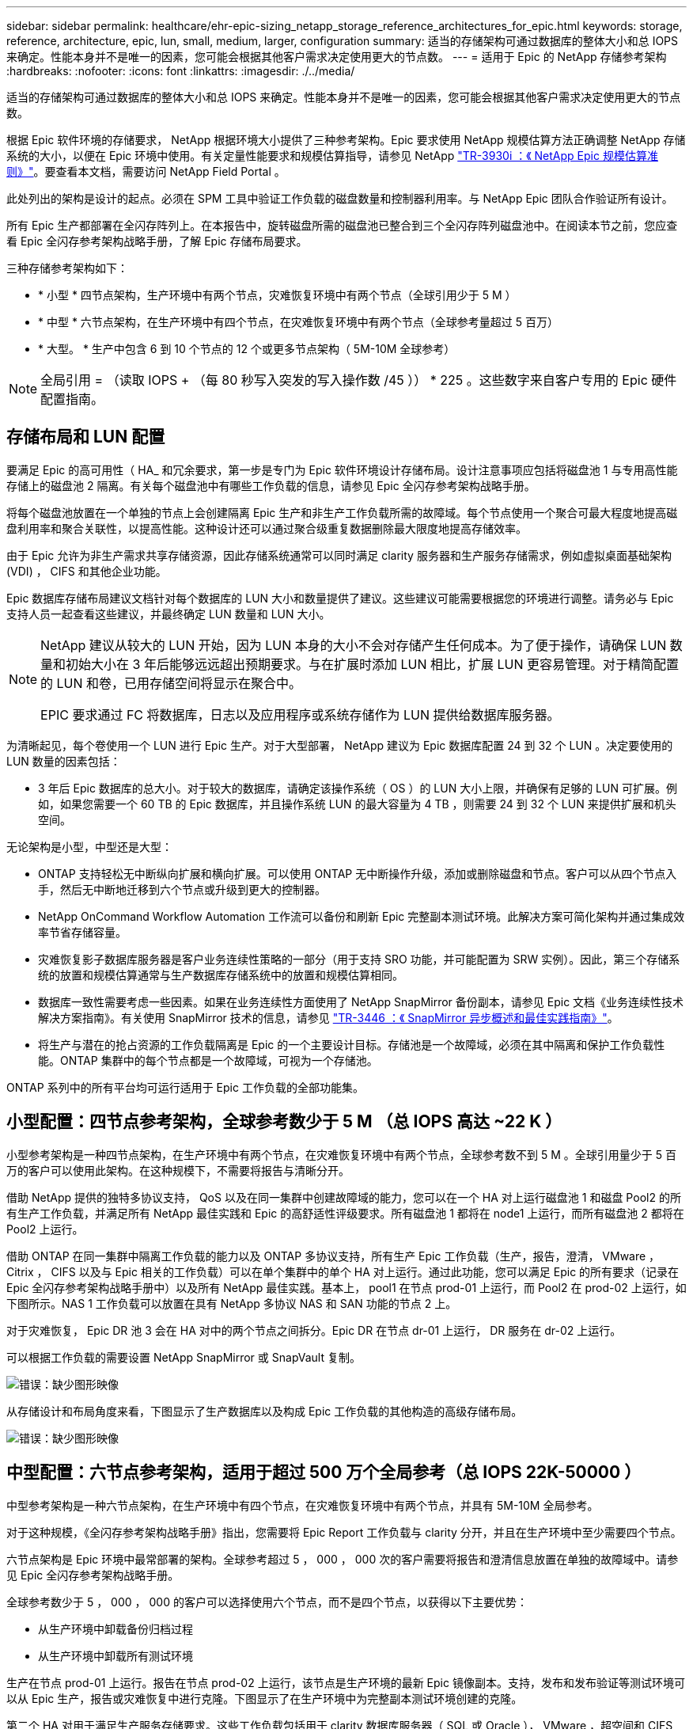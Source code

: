 ---
sidebar: sidebar 
permalink: healthcare/ehr-epic-sizing_netapp_storage_reference_architectures_for_epic.html 
keywords: storage, reference, architecture, epic, lun, small, medium, larger, configuration 
summary: 适当的存储架构可通过数据库的整体大小和总 IOPS 来确定。性能本身并不是唯一的因素，您可能会根据其他客户需求决定使用更大的节点数。 
---
= 适用于 Epic 的 NetApp 存储参考架构
:hardbreaks:
:nofooter: 
:icons: font
:linkattrs: 
:imagesdir: ./../media/


适当的存储架构可通过数据库的整体大小和总 IOPS 来确定。性能本身并不是唯一的因素，您可能会根据其他客户需求决定使用更大的节点数。

根据 Epic 软件环境的存储要求， NetApp 根据环境大小提供了三种参考架构。Epic 要求使用 NetApp 规模估算方法正确调整 NetApp 存储系统的大小，以便在 Epic 环境中使用。有关定量性能要求和规模估算指导，请参见 NetApp https://fieldportal.netapp.com/?oparams=68786["TR-3930i ：《 NetApp Epic 规模估算准则》"^]。要查看本文档，需要访问 NetApp Field Portal 。

此处列出的架构是设计的起点。必须在 SPM 工具中验证工作负载的磁盘数量和控制器利用率。与 NetApp Epic 团队合作验证所有设计。

所有 Epic 生产都部署在全闪存阵列上。在本报告中，旋转磁盘所需的磁盘池已整合到三个全闪存阵列磁盘池中。在阅读本节之前，您应查看 Epic 全闪存参考架构战略手册，了解 Epic 存储布局要求。

三种存储参考架构如下：

* * 小型 * 四节点架构，生产环境中有两个节点，灾难恢复环境中有两个节点（全球引用少于 5 M ）
* * 中型 * 六节点架构，在生产环境中有四个节点，在灾难恢复环境中有两个节点（全球参考量超过 5 百万）
* * 大型。 * 生产中包含 6 到 10 个节点的 12 个或更多节点架构（ 5M-10M 全球参考）



NOTE: 全局引用 = （读取 IOPS + （每 80 秒写入突发的写入操作数 /45 ）） * 225 。这些数字来自客户专用的 Epic 硬件配置指南。



== 存储布局和 LUN 配置

要满足 Epic 的高可用性（ HA_ 和冗余要求，第一步是专门为 Epic 软件环境设计存储布局。设计注意事项应包括将磁盘池 1 与专用高性能存储上的磁盘池 2 隔离。有关每个磁盘池中有哪些工作负载的信息，请参见 Epic 全闪存参考架构战略手册。

将每个磁盘池放置在一个单独的节点上会创建隔离 Epic 生产和非生产工作负载所需的故障域。每个节点使用一个聚合可最大程度地提高磁盘利用率和聚合关联性，以提高性能。这种设计还可以通过聚合级重复数据删除最大限度地提高存储效率。

由于 Epic 允许为非生产需求共享存储资源，因此存储系统通常可以同时满足 clarity 服务器和生产服务存储需求，例如虚拟桌面基础架构 (VDI) ， CIFS 和其他企业功能。

Epic 数据库存储布局建议文档针对每个数据库的 LUN 大小和数量提供了建议。这些建议可能需要根据您的环境进行调整。请务必与 Epic 支持人员一起查看这些建议，并最终确定 LUN 数量和 LUN 大小。

[NOTE]
====
NetApp 建议从较大的 LUN 开始，因为 LUN 本身的大小不会对存储产生任何成本。为了便于操作，请确保 LUN 数量和初始大小在 3 年后能够远远超出预期要求。与在扩展时添加 LUN 相比，扩展 LUN 更容易管理。对于精简配置的 LUN 和卷，已用存储空间将显示在聚合中。

EPIC 要求通过 FC 将数据库，日志以及应用程序或系统存储作为 LUN 提供给数据库服务器。

====
为清晰起见，每个卷使用一个 LUN 进行 Epic 生产。对于大型部署， NetApp 建议为 Epic 数据库配置 24 到 32 个 LUN 。决定要使用的 LUN 数量的因素包括：

* 3 年后 Epic 数据库的总大小。对于较大的数据库，请确定该操作系统（ OS ）的 LUN 大小上限，并确保有足够的 LUN 可扩展。例如，如果您需要一个 60 TB 的 Epic 数据库，并且操作系统 LUN 的最大容量为 4 TB ，则需要 24 到 32 个 LUN 来提供扩展和机头空间。


无论架构是小型，中型还是大型：

* ONTAP 支持轻松无中断纵向扩展和横向扩展。可以使用 ONTAP 无中断操作升级，添加或删除磁盘和节点。客户可以从四个节点入手，然后无中断地迁移到六个节点或升级到更大的控制器。
* NetApp OnCommand Workflow Automation 工作流可以备份和刷新 Epic 完整副本测试环境。此解决方案可简化架构并通过集成效率节省存储容量。
* 灾难恢复影子数据库服务器是客户业务连续性策略的一部分（用于支持 SRO 功能，并可能配置为 SRW 实例）。因此，第三个存储系统的放置和规模估算通常与生产数据库存储系统中的放置和规模估算相同。
* 数据库一致性需要考虑一些因素。如果在业务连续性方面使用了 NetApp SnapMirror 备份副本，请参见 Epic 文档《业务连续性技术解决方案指南》。有关使用 SnapMirror 技术的信息，请参见 https://www.netapp.com/us/media/tr-3446.pdf["TR-3446 ：《 SnapMirror 异步概述和最佳实践指南》"^]。
* 将生产与潜在的抢占资源的工作负载隔离是 Epic 的一个主要设计目标。存储池是一个故障域，必须在其中隔离和保护工作负载性能。ONTAP 集群中的每个节点都是一个故障域，可视为一个存储池。


ONTAP 系列中的所有平台均可运行适用于 Epic 工作负载的全部功能集。



== 小型配置：四节点参考架构，全球参考数少于 5 M （总 IOPS 高达 ~22 K ）

小型参考架构是一种四节点架构，在生产环境中有两个节点，在灾难恢复环境中有两个节点，全球参考数不到 5 M 。全球引用量少于 5 百万的客户可以使用此架构。在这种规模下，不需要将报告与清晰分开。

借助 NetApp 提供的独特多协议支持， QoS 以及在同一集群中创建故障域的能力，您可以在一个 HA 对上运行磁盘池 1 和磁盘 Pool2 的所有生产工作负载，并满足所有 NetApp 最佳实践和 Epic 的高舒适性评级要求。所有磁盘池 1 都将在 node1 上运行，而所有磁盘池 2 都将在 Pool2 上运行。

借助 ONTAP 在同一集群中隔离工作负载的能力以及 ONTAP 多协议支持，所有生产 Epic 工作负载（生产，报告，澄清， VMware ， Citrix ， CIFS 以及与 Epic 相关的工作负载）可以在单个集群中的单个 HA 对上运行。通过此功能，您可以满足 Epic 的所有要求（记录在 Epic 全闪存参考架构战略手册中）以及所有 NetApp 最佳实践。基本上， pool1 在节点 prod-01 上运行，而 Pool2 在 prod-02 上运行，如下图所示。NAS 1 工作负载可以放置在具有 NetApp 多协议 NAS 和 SAN 功能的节点 2 上。

对于灾难恢复， Epic DR 池 3 会在 HA 对中的两个节点之间拆分。Epic DR 在节点 dr-01 上运行， DR 服务在 dr-02 上运行。

可以根据工作负载的需要设置 NetApp SnapMirror 或 SnapVault 复制。

image:ehr-epic-sizing_image2.png["错误：缺少图形映像"]

从存储设计和布局角度来看，下图显示了生产数据库以及构成 Epic 工作负载的其他构造的高级存储布局。

image:ehr-epic-sizing_image3.png["错误：缺少图形映像"]



== 中型配置：六节点参考架构，适用于超过 500 万个全局参考（总 IOPS 22K-50000 ）

中型参考架构是一种六节点架构，在生产环境中有四个节点，在灾难恢复环境中有两个节点，并具有 5M-10M 全局参考。

对于这种规模，《全闪存参考架构战略手册》指出，您需要将 Epic Report 工作负载与 clarity 分开，并且在生产环境中至少需要四个节点。

六节点架构是 Epic 环境中最常部署的架构。全球参考超过 5 ， 000 ， 000 次的客户需要将报告和澄清信息放置在单独的故障域中。请参见 Epic 全闪存参考架构战略手册。

全球参考数少于 5 ， 000 ， 000 的客户可以选择使用六个节点，而不是四个节点，以获得以下主要优势：

* 从生产环境中卸载备份归档过程
* 从生产环境中卸载所有测试环境


生产在节点 prod-01 上运行。报告在节点 prod-02 上运行，该节点是生产环境的最新 Epic 镜像副本。支持，发布和发布验证等测试环境可以从 Epic 生产，报告或灾难恢复中进行克隆。下图显示了在生产环境中为完整副本测试环境创建的克隆。

第二个 HA 对用于满足生产服务存储要求。这些工作负载包括用于 clarity 数据库服务器（ SQL 或 Oracle ）， VMware ，超空间和 CIFS 的存储。客户可能拥有非 Epic 工作负载，这些工作负载可以添加到此架构中的节点 3 和节点 4 ，或者最好添加到同一集群中的单独 HA 对。

SnapMirror 技术用于在存储级别将生产数据库复制到第二个 HA 对。SnapMirror 备份副本可用于在第二个存储系统上为非生产环境（例如支持，发布和版本验证）创建 NetApp FlexClone 卷。生产数据库的存储级别副本还可以支持客户实施灾难恢复策略。

为了提高存储效率，也可以从 Report NetApp Snapshot 副本备份创建完整测试克隆，并直接在节点 2 上运行。在这种设计中，不需要将 SnapMirror 目标副本保存在磁盘上。

image:ehr-epic-sizing_image4.png["错误：缺少图形映像"]

下图显示了六节点架构的存储布局。

image:ehr-epic-sizing_image5.png["错误：缺少图形映像"]



== 大型配置：适用于超过 10M 全局引用（超过 50K IOPS ）的参考架构

大型架构通常是一种 12 个或更多节点的架构，在生产环境中有 6 到 10 个节点，全球引用超过 10M 。对于大型 Epic 部署， Epic 生产， Epic 报告和 clarity 可以放置在一个专用 HA 对上，其中存储在节点之间均匀平衡，如下图所示。

大型客户有两种选择：

* 保留六节点架构并使用 AFF A700 控制器。
* 在专用的 AFF A300 HA 对上运行 Epic 生产，报告和灾难恢复。


您必须使用 SPM 比较控制器利用率。此外，在选择控制器时，还应考虑机架空间和电源。

image:ehr-epic-sizing_image6.png["错误：缺少图形映像"]

下图显示了大型参考架构的存储布局。

image:ehr-epic-sizing_image7.png["错误：缺少图形映像"]
